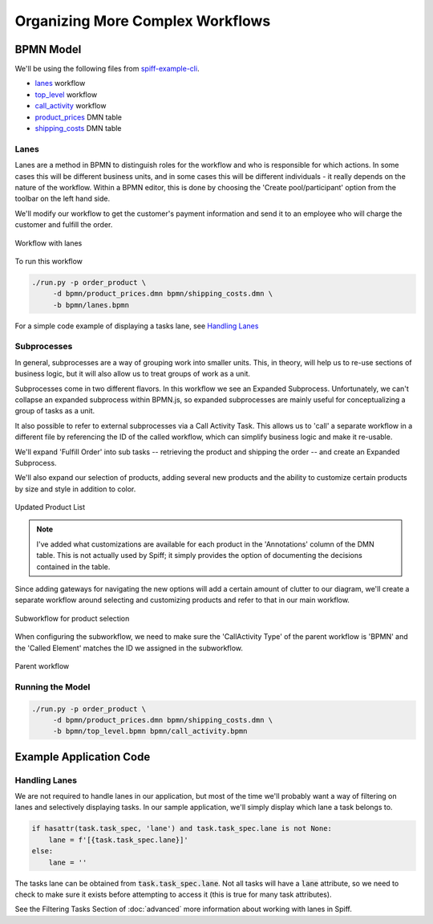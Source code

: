 Organizing More Complex Workflows 
=================================

BPMN Model
----------

We'll be using the following files from `spiff-example-cli <https://github.com/sartography/spiff-example-cli>`_.

- `lanes <https://github.com/sartography/spiff-example-cli/blob/master/bpmn/lanes.bpmn>`_ workflow
- `top_level <https://github.com/sartography/spiff-example-cli/bpmn/top_level.bpmn>`_ workflow
- `call_activity <https://github.com/sartography/spiff-example-cli/blob/master/bpmn/call_activity.bpmn>`_ workflow
- `product_prices <https://github.com/sartography/spiff-example-cli/blob/master/bpmn/product_prices.dmn>`_ DMN table
- `shipping_costs <https://github.com/sartography/spiff-example-cli/blob/master/bpmn/shipping_costs.dmn>`_ DMN table

Lanes
^^^^^

Lanes are a method in BPMN to distinguish roles for the workflow and who is
responsible for which actions. In some cases this will be different business
units, and in some cases this will be different individuals - it really depends
on the nature of the workflow.  Within a BPMN editor, this is done by choosing the
'Create pool/participant' option from the toolbar on the left hand side.

We'll modify our workflow to get the customer's payment information and send it
to an employee who will charge the customer and fulfill the order.

.. figure:: figures/lanes.png
   :scale: 30%
   :align: center

   Workflow with lanes

To run this workflow

.. code-block:: console

   ./run.py -p order_product \
        -d bpmn/product_prices.dmn bpmn/shipping_costs.dmn \
        -b bpmn/lanes.bpmn

For a simple code example of displaying a tasks lane, see `Handling Lanes`_

Subprocesses
^^^^^^^^^^^^

In general, subprocesses are a way of grouping work into smaller units. This, in 
theory, will help us to re-use sections of business logic, but it will also allow 
us to treat groups of work as a unit.

Subprocesses come in two different flavors. In this workflow we see an Expanded 
Subprocess.  Unfortunately, we can't collapse an expanded subprocess within BPMN.js, 
so expanded subprocesses are mainly useful for conceptualizing a group of tasks as
a unit.  

It also possible to refer to external subprocesses via a Call Activity Task. This 
allows us to 'call' a separate workflow in a different file by referencing the ID of 
the called workflow, which can simplify business logic and make it re-usable.

We'll expand 'Fulfill Order' into sub tasks -- retrieving the product and shipping 
the order -- and create an Expanded Subprocess.

We'll also expand our selection of products, adding several new products and the ability
to customize certain products by size and style in addition to color.

.. figure:: figures/dmn_table_updated.png
   :scale: 30%
   :align: center

   Updated Product List

.. note:: 

   I've added what customizations are available for each product in the 'Annotations'
   column of the DMN table.  This is not actually used by Spiff; it simply provides
   the option of documenting the decisions contained in the table.

Since adding gateways for navigating the new options will add a certain amount of 
clutter to our diagram, we'll create a separate workflow around selecting and 
customizing products and refer to that in our main workflow.

.. figure:: figures/call_activity.png
   :scale: 30%
   :align: center

   Subworkflow for product selection

When configuring the subworkflow, we need to make sure the 'CallActivity Type' of the
parent workflow is 'BPMN' and the 'Called Element' matches the ID we assigned in the
subworkflow.

.. figure:: figures/top_level.png
   :scale: 30%
   :align: center

   Parent workflow

Running the Model
^^^^^^^^^^^^^^^^^

.. code-block:: console

   ./run.py -p order_product \
        -d bpmn/product_prices.dmn bpmn/shipping_costs.dmn \
        -b bpmn/top_level.bpmn bpmn/call_activity.bpmn

Example Application Code
------------------------

Handling Lanes
^^^^^^^^^^^^^^

We are not required to handle lanes in our application, but most of the time we'll
probably want a way of filtering on lanes and selectively displaying tasks.  In
our sample application, we'll simply display which lane a task belongs to.

.. code:: python

    if hasattr(task.task_spec, 'lane') and task.task_spec.lane is not None:
        lane = f'[{task.task_spec.lane}]' 
    else:
        lane = ''

The tasks lane can be obtained from :code:`task.task_spec.lane`.  Not all tasks
will have a :code:`lane` attribute, so we need to check to make sure it exists
before attempting to access it (this is true for many task attributes).

See the Filtering Tasks Section of :doc:`advanced` more information
about working with lanes in Spiff.
